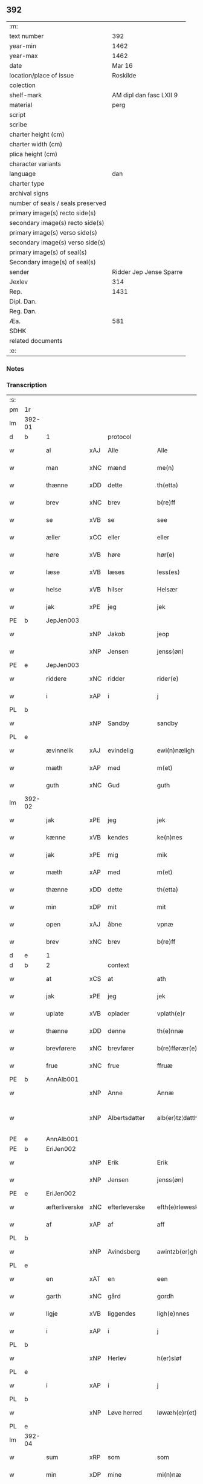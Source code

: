 ** 392

| :m:                               |                         |
| text number                       |                     392 |
| year-min                          |                    1462 |
| year-max                          |                    1462 |
| date                              |                  Mar 16 |
| location/place of issue           |                Roskilde |
| colection                         |                         |
| shelf-mark                        | AM dipl dan fasc LXII 9 |
| material                          |                    perg |
| script                            |                         |
| scribe                            |                         |
| charter height (cm)               |                         |
| charter width (cm)                |                         |
| plica height (cm)                 |                         |
| character variants                |                         |
| language                          |                     dan |
| charter type                      |                         |
| archival signs                    |                         |
| number of seals / seals preserved |                         |
| primary image(s) recto side(s)    |                         |
| secondary image(s) recto side(s)  |                         |
| primary image(s) verso side(s)    |                         |
| secondary image(s) verso side(s)  |                         |
| primary image(s) of seal(s)       |                         |
| Secondary image(s) of seal(s)     |                         |
| sender                            | Ridder Jep Jense Sparre |
| Jexlev                            |                     314 |
| Rep.                              |                    1431 |
| Dipl. Dan.                        |                         |
| Reg. Dan.                         |                         |
| Æa.                               |                     581 |
| SDHK                              |                         |
| related documents                 |                         |
| :e:                               |                         |

*** Notes


*** Transcription
| :s: |        |               |     |               |   |                      |                |   |   |   |        |     |   |   |   |               |          |          |  |    |    |    |    |
| pm  | 1r     |               |     |               |   |                      |                |   |   |   |        |     |   |   |   |               |          |          |  |    |    |    |    |
| lm  | 392-01 |               |     |               |   |                      |                |   |   |   |        |     |   |   |   |               |          |          |  |    |    |    |    |
| d   | b      | 1             |     | protocol      |   |                      |                |   |   |   |        |     |   |   |   |               |          |          |  |    |    |    |    |
| w   |        | al            | xAJ | Alle          |   | Alle                 | Alle           |   |   |   |        | dan |   |   |   |        392-01 | 1:protocol |          |  |    |    |    |    |
| w   |        | man           | xNC | mænd          |   | me(n)                | me̅             |   |   |   |        | dan |   |   |   |        392-01 | 1:protocol |          |  |    |    |    |    |
| w   |        | thænne        | xDD | dette         |   | th(etta)             | thꝫᷓ            |   |   |   |        | dan |   |   |   |        392-01 | 1:protocol |          |  |    |    |    |    |
| w   |        | brev          | xNC | brev          |   | b(re)ff              | b̅ff            |   |   |   |        | dan |   |   |   |        392-01 | 1:protocol |          |  |    |    |    |    |
| w   |        | se            | xVB | se            |   | see                  | ſee            |   |   |   |        | dan |   |   |   |        392-01 | 1:protocol |          |  |    |    |    |    |
| w   |        | æller         | xCC | eller         |   | eller                | elleꝛ          |   |   |   |        | dan |   |   |   |        392-01 | 1:protocol |          |  |    |    |    |    |
| w   |        | høre          | xVB | høre          |   | hør(e)               | hør           |   |   |   |        | dan |   |   |   |        392-01 | 1:protocol |          |  |    |    |    |    |
| w   |        | læse          | xVB | læses         |   | less(es)             | leſ           |   |   |   |        | dan |   |   |   |        392-01 | 1:protocol |          |  |    |    |    |    |
| w   |        | helse         | xVB | hilser        |   | Helsær               | Helſæꝛ         |   |   |   |        | dan |   |   |   |        392-01 | 1:protocol |          |  |    |    |    |    |
| w   |        | jak           | xPE | jeg           |   | jek                  | ȷek            |   |   |   |        | dan |   |   |   |        392-01 | 1:protocol |          |  |    |    |    |    |
| PE  | b      | JepJen003     |     |               |   |                      |                |   |   |   |        |     |   |   |   |               |          |          |  |    |    |    |    |
| w   |        |               | xNP | Jakob         |   | jeop                 | ȷeop           |   |   |   |        | dan |   |   |   |        392-01 | 1:protocol |          |  |1668|    |    |    |
| w   |        |               | xNP | Jensen        |   | jenss(øn)            | enſ          |   |   |   |        | dan |   |   |   |        392-01 | 1:protocol |          |  |1668|    |    |    |
| PE  | e      | JepJen003     |     |               |   |                      |                |   |   |   |        |     |   |   |   |               |          |          |  |    |    |    |    |
| w   |        | riddere       | xNC | ridder        |   | rider(e)             | ríder         |   |   |   |        | dan |   |   |   |        392-01 | 1:protocol |          |  |    |    |    |    |
| w   |        | i             | xAP | i             |   | j                    | j              |   |   |   |        | dan |   |   |   |        392-01 | 1:protocol |          |  |    |    |    |    |
| PL  | b      |               |     |               |   |                      |                |   |   |   |        |     |   |   |   |               |          |          |  |    |    |    |    |
| w   |        |               | xNP | Sandby        |   | sandby               | ſandbÿ         |   |   |   |        | dan |   |   |   |        392-01 | 1:protocol |          |  |    |    |    |    |
| PL  | e      |               |     |               |   |                      |                |   |   |   |        |     |   |   |   |               |          |          |  |    |    |    |    |
| w   |        | ævinnelik     | xAJ | evindelig     |   | ewi(n)næligh         | ewi̅nælígh      |   |   |   |        | dan |   |   |   |        392-01 | 1:protocol |          |  |    |    |    |    |
| w   |        | mæth          | xAP | med           |   | m(et)                | mꝫ             |   |   |   |        | dan |   |   |   |        392-01 | 1:protocol |          |  |    |    |    |    |
| w   |        | guth          | xNC | Gud           |   | guth                 | guth           |   |   |   |        | dan |   |   |   |        392-01 | 1:protocol |          |  |    |    |    |    |
| lm  | 392-02 |               |     |               |   |                      |                |   |   |   |        |     |   |   |   |               |          |          |  |    |    |    |    |
| w   |        | jak           | xPE | jeg           |   | jek                  | jek            |   |   |   |        | dan |   |   |   |        392-02 | 1:protocol |          |  |    |    |    |    |
| w   |        | kænne         | xVB | kendes        |   | ke(n)nes             | ke̅ne          |   |   |   |        | dan |   |   |   |        392-02 | 1:protocol |          |  |    |    |    |    |
| w   |        | jak           | xPE | mig           |   | mik                  | mik            |   |   |   |        | dan |   |   |   |        392-02 | 1:protocol |          |  |    |    |    |    |
| w   |        | mæth          | xAP | med           |   | m(et)                | mꝫ             |   |   |   |        | dan |   |   |   |        392-02 | 1:protocol |          |  |    |    |    |    |
| w   |        | thænne        | xDD | dette         |   | th(etta)             | thꝫᷓ            |   |   |   |        | dan |   |   |   |        392-02 | 1:protocol |          |  |    |    |    |    |
| w   |        | min           | xDP | mit           |   | mit                  | mit            |   |   |   |        | dan |   |   |   |        392-02 | 1:protocol |          |  |    |    |    |    |
| w   |        | open          | xAJ | åbne          |   | vpnæ                 | vpnæ           |   |   |   |        | dan |   |   |   |        392-02 | 1:protocol |          |  |    |    |    |    |
| w   |        | brev          | xNC | brev          |   | b(re)ff              | b̅ff            |   |   |   |        | dan |   |   |   |        392-02 | 1:protocol |          |  |    |    |    |    |
| d   | e      | 1             |     |               |   |                      |                |   |   |   |        |     |   |   |   |               |          |          |  |    |    |    |    |
| d   | b      | 2             |     | context       |   |                      |                |   |   |   |        |     |   |   |   |               |          |          |  |    |    |    |    |
| w   |        | at            | xCS | at            |   | ath                  | ath            |   |   |   |        | dan |   |   |   |        392-02 | 2:context |          |  |    |    |    |    |
| w   |        | jak           | xPE | jeg           |   | jek                  | ȷek            |   |   |   |        | dan |   |   |   |        392-02 | 2:context |          |  |    |    |    |    |
| w   |        | uplate        | xVB | oplader       |   | vplath(e)r           | vplathꝝ        |   |   |   |        | dan |   |   |   |        392-02 | 2:context |          |  |    |    |    |    |
| w   |        | thænne        | xDD | denne         |   | th(e)nnæ             | thn̅næ          |   |   |   |        | dan |   |   |   |        392-02 | 2:context |          |  |    |    |    |    |
| w   |        | brevførere    | xNC | brevfører     |   | b(re)fførær(e)       | b̅fførær       |   |   |   |        | dan |   |   |   |        392-02 | 2:context |          |  |    |    |    |    |
| w   |        | frue          | xNC | frue          |   | ffruæ                | ffꝛűæ          |   |   |   |        | dan |   |   |   |        392-02 | 2:context |          |  |    |    |    |    |
| PE  | b      | AnnAlb001     |     |               |   |                      |                |   |   |   |        |     |   |   |   |               |          |          |  |    |    |    |    |
| w   |        |               | xNP | Anne          |   | Annæ                 | Annæ           |   |   |   |        | dan |   |   |   |        392-02 | 2:context |          |  |1669|    |    |    |
| w   |        |               | xNP | Albertsdatter |   | alb(er)tz¦datthr(um) | albtz¦datthꝝ  |   |   |   |        | dan |   |   |   | 392-02—392-03 | 2:context |          |  |1669|    |    |    |
| PE  | e      | AnnAlb001     |     |               |   |                      |                |   |   |   |        |     |   |   |   |               |          |          |  |    |    |    |    |
| PE  | b      | EriJen002     |     |               |   |                      |                |   |   |   |        |     |   |   |   |               |          |          |  |    |    |    |    |
| w   |        |               | xNP | Erik          |   | Erik                 | Erik           |   |   |   |        | dan |   |   |   |        392-03 | 2:context |          |  |1670|    |    |    |
| w   |        |               | xNP | Jensen        |   | jenss(øn)            | jenſ          |   |   |   |        | dan |   |   |   |        392-03 | 2:context |          |  |1670|    |    |    |
| PE  | e      | EriJen002     |     |               |   |                      |                |   |   |   |        |     |   |   |   |               |          |          |  |    |    |    |    |
| w   |        | æfterliverske | xNC | efterleverske |   | efth(e)rleweske      | efth̅ꝛleweſke   |   |   |   |        | dan |   |   |   |        392-03 | 2:context |          |  |    |    |    |    |
| w   |        | af            | xAP | af            |   | aff                  | aff            |   |   |   |        | dan |   |   |   |        392-03 | 2:context |          |  |    |    |    |    |
| PL  | b      |               |     |               |   |                      |                |   |   |   |        |     |   |   |   |               |          |          |  |    |    |    |    |
| w   |        |               | xNP | Avindsberg    |   | awintzb(er)gh        | awíntzbgh     |   |   |   |        | dan |   |   |   |        392-03 | 2:context |          |  |    |    |    |    |
| PL  | e      |               |     |               |   |                      |                |   |   |   |        |     |   |   |   |               |          |          |  |    |    |    |    |
| w   |        | en            | xAT | en            |   | een                  | ee            |   |   |   |        | dan |   |   |   |        392-03 | 2:context |          |  |    |    |    |    |
| w   |        | garth         | xNC | gård          |   | gordh                | goꝛdh          |   |   |   |        | dan |   |   |   |        392-03 | 2:context |          |  |    |    |    |    |
| w   |        | ligje         | xVB | liggendes     |   | ligh(e)nnes          | líghn̅ne       |   |   |   |        | dan |   |   |   |        392-03 | 2:context |          |  |    |    |    |    |
| w   |        | i             | xAP | i             |   | j                    | j              |   |   |   |        | dan |   |   |   |        392-03 | 2:context |          |  |    |    |    |    |
| PL  | b      |               |     |               |   |                      |                |   |   |   |        |     |   |   |   |               |          |          |  |    |    |    |    |
| w   |        |               | xNP | Herlev        |   | h(er)sløf            | hſløf         |   |   |   |        | dan |   |   |   |        392-03 | 2:context |          |  |    |    |    |    |
| PL  | e      |               |     |               |   |                      |                |   |   |   |        |     |   |   |   |               |          |          |  |    |    |    |    |
| w   |        | i             | xAP | i             |   | j                    | j              |   |   |   |        | dan |   |   |   |        392-03 | 2:context |          |  |    |    |    |    |
| PL  | b      |               |     |               |   |                      |                |   |   |   |        |     |   |   |   |               |          |          |  |    |    |    |    |
| w   |        |               | xNP | Løve herred   |   | løwæh(e)r(et)        | løwæhꝝ̅         |   |   |   |        | dan |   |   |   |        392-03 | 2:context |          |  |    |    |    |    |
| PL  | e      |               |     |               |   |                      |                |   |   |   |        |     |   |   |   |               |          |          |  |    |    |    |    |
| lm  | 392-04 |               |     |               |   |                      |                |   |   |   |        |     |   |   |   |               |          |          |  |    |    |    |    |
| w   |        | sum           | xRP | som           |   | som                  | ſo            |   |   |   |        | dan |   |   |   |        392-04 | 2:context |          |  |    |    |    |    |
| w   |        | min           | xDP | mine          |   | mi(n)næ              | mi̅næ           |   |   |   |        | dan |   |   |   |        392-04 | 2:context |          |  |    |    |    |    |
| w   |        | forældre      | xNC | forældre      |   | foreldhr(e)næ        | foꝛeldhꝛn̅æ     |   |   |   |        | dan |   |   |   |        392-04 | 2:context |          |  |    |    |    |    |
| w   |        | ok            | xCC | og            |   | ok                   | ok             |   |   |   |        | dan |   |   |   |        392-04 | 2:context |          |  |    |    |    |    |
| w   |        | jak           | xPE | jeg           |   | jek                  | ȷek            |   |   |   |        | dan |   |   |   |        392-04 | 2:context |          |  |    |    |    |    |
| w   |        | i             | xAP | i             |   | j                    | j              |   |   |   |        | dan |   |   |   |        392-04 | 2:context |          |  |    |    |    |    |
| w   |        | pant          | xNC | pant          |   | pant                 | pant           |   |   |   |        | dan |   |   |   |        392-04 | 2:context |          |  |    |    |    |    |
| w   |        | have          | xVB | have          |   | haffwe               | haffwe         |   |   |   |        | dan |   |   |   |        392-04 | 2:context |          |  |    |    |    |    |
| w   |        | have          | xVB | haft          |   | hafft                | hafft          |   |   |   |        | dan |   |   |   |        392-04 | 2:context |          |  |    |    |    |    |
| w   |        | ok            | xCC | og            |   | Ok                   | Ok             |   |   |   |        | dan |   |   |   |        392-04 | 2:context |          |  |    |    |    |    |
| w   |        | have          | xVB | har           |   | haffw(er)            | haffw         |   |   |   |        | dan |   |   |   |        392-04 | 2:context |          |  |    |    |    |    |
| w   |        | fornævnd      | xAJ | fornævnte     |   | for(nefnde)          | foꝛ           |   |   |   | de-sup | dan |   |   |   |        392-04 | 2:context |          |  |    |    |    |    |
| w   |        | frue          | xNC | frue          |   | fruæ                 | fꝛűæ           |   |   |   |        | dan |   |   |   |        392-04 | 2:context |          |  |    |    |    |    |
| PE  | b      | AnnAlb001     |     |               |   |                      |                |   |   |   |        |     |   |   |   |               |          |          |  |    |    |    |    |
| w   |        |               | xNP | Anne          |   | Annæ                 | Annæ           |   |   |   |        | dan |   |   |   |        392-04 | 2:context |          |  |1671|    |    |    |
| PE  | e      | AnnAlb001     |     |               |   |                      |                |   |   |   |        |     |   |   |   |               |          |          |  |    |    |    |    |
| w   |        | fornævnd      | xAJ | fornævnte     |   | for(nefnde)          | foꝛ           |   |   |   | de-sup | dan |   |   |   |        392-04 | 2:context |          |  |    |    |    |    |
| w   |        | garth         | xNC | gård          |   | gord                 | goꝛd           |   |   |   |        | dan |   |   |   |        392-04 | 2:context |          |  |    |    |    |    |
| lm  | 392-05 |               |     |               |   |                      |                |   |   |   |        |     |   |   |   |               |          |          |  |    |    |    |    |
| w   |        | af            | xAP | af            |   | aff                  | aff            |   |   |   |        | dan |   |   |   |        392-05 | 2:context |          |  |    |    |    |    |
| w   |        | jak           | xPE | mig           |   | mik                  | mik            |   |   |   |        | dan |   |   |   |        392-05 | 2:context |          |  |    |    |    |    |
| w   |        | løse          | xVB | løst          |   | løst                 | løſt           |   |   |   |        | dan |   |   |   |        392-05 | 2:context |          |  |    |    |    |    |
| w   |        | fore          | xAP | for           |   | for(e)               | for           |   |   |   |        | dan |   |   |   |        392-05 | 2:context |          |  |    |    |    |    |
| n   |        | 16            |     | 16            |   | xvi                  | xvi            |   |   |   |        | dan |   |   |   |        392-05 | 2:context |          |  |    |    |    |    |
| w   |        | løthemark     | xNC | løde          |   | lød(e)               | lø            |   |   |   |        | dan |   |   |   |        392-05 | 2:context |          |  |    |    |    |    |
| w   |        | mark          | xNC | mark          |   | mark                 | maꝛk           |   |   |   |        | dan |   |   |   |        392-05 | 2:context |          |  |    |    |    |    |
| w   |        | lovlik        | xAJ | lovlige       |   | loffleghe            | loffleghe      |   |   |   |        | dan |   |   |   |        392-05 | 2:context |          |  |    |    |    |    |
| w   |        | sva           | xAV | så            |   | saa                  | ſaa            |   |   |   |        | dan |   |   |   |        392-05 | 2:context |          |  |    |    |    |    |
| w   |        | jak           | xPE | mig           |   | mik                  | mik            |   |   |   |        | dan |   |   |   |        392-05 | 2:context |          |  |    |    |    |    |
| w   |        | aldeles       | xAV | aldeles       |   | aldel(is)            | aldelꝭ̅         |   |   |   |        | dan |   |   |   |        392-05 | 2:context |          |  |    |    |    |    |
| w   |        | nøghje        | xVB | nøjes         |   | nøwes                | nøweſ          |   |   |   |        | dan |   |   |   |        392-05 | 2:context |          |  |    |    |    |    |
| d   | e      | 2             |     |               |   |                      |                |   |   |   |        |     |   |   |   |               |          |          |  |    |    |    |    |
| d   | b      | 3             |     | eschatocol    |   |                      |                |   |   |   |        |     |   |   |   |               |          |          |  |    |    |    |    |
| w   |        | til           | xAP | til           |   | Tiil                 | Tiil           |   |   |   |        | dan |   |   |   |        392-05 | 3:eschatocol |          |  |    |    |    |    |
| w   |        | ytermere      | xAJ | ydermere      |   | yth(e)rmær(e)        | yth̅ꝛmær       |   |   |   |        | dan |   |   |   |        392-05 | 3:eschatocol |          |  |    |    |    |    |
| w   |        | forvaring     | xNC | forvaring     |   | forwæ¦ringh          | foꝛwæ¦ríngh    |   |   |   |        | dan |   |   |   | 392-05-392-06 | 3:eschatocol |          |  |    |    |    |    |
| w   |        | ok            | xCC | og            |   | ok                   | ok             |   |   |   |        | dan |   |   |   |        392-06 | 3:eschatocol |          |  |    |    |    |    |
| w   |        | vitnesbyrth   | xNC | vidnesbyrd    |   | withni(n)gxbiwrdh    | wíthni̅gxbíwꝛdh |   |   |   |        | dan |   |   |   |        392-06 | 3:eschatocol |          |  |    |    |    |    |
| w   |        | hængje        | xVB | hænger        |   | hingh(e)r            | hinghꝝ         |   |   |   |        | dan |   |   |   |        392-06 | 3:eschatocol |          |  |    |    |    |    |
| w   |        | jak           | xPE | jeg           |   | jek                  | ȷek            |   |   |   |        | dan |   |   |   |        392-06 | 3:eschatocol |          |  |    |    |    |    |
| w   |        | min           | xDP | mit           |   | mit                  | mit            |   |   |   |        | dan |   |   |   |        392-06 | 3:eschatocol |          |  |    |    |    |    |
| w   |        | insighle      | xNC | indsegl       |   | jndzegle             | ndzegle       |   |   |   |        | dan |   |   |   |        392-06 | 3:eschatocol |          |  |    |    |    |    |
| w   |        | næthen        | xAV | neden         |   | næth(e)n             | næth̅          |   |   |   |        | dan |   |   |   |        392-06 | 3:eschatocol |          |  |    |    |    |    |
| w   |        | for           | xAP | for           |   | for(e)               | for           |   |   |   |        | dan |   |   |   |        392-06 | 3:eschatocol |          |  |    |    |    |    |
| w   |        | thænne        | xDD | dette         |   | th(etta)             | thꝫᷓ            |   |   |   |        | dan |   |   |   |        392-06 | 3:eschatocol |          |  |    |    |    |    |
| w   |        | brev          | xNC | brev          |   | b(re)ff              | b̅ff            |   |   |   |        | dan |   |   |   |        392-06 | 3:eschatocol |          |  |    |    |    |    |
| w   |        | um+væl        | xAV | om vel        |   | omwel                | omwel          |   |   |   |        | dan |   |   |   |        392-06 | 3:eschatocol |          |  |    |    |    |    |
| w   |        | mæth          | xAP | med           |   | m(et)                | mꝫ             |   |   |   |        | dan |   |   |   |        392-06 | 3:eschatocol |          |  |    |    |    |    |
| lm  | 392-07 |               |     |               |   |                      |                |   |   |   |        |     |   |   |   |               |          |          |  |    |    |    |    |
| w   |        | min           | xDP | min           |   | mij(n)               | mij̅            |   |   |   |        | dan |   |   |   |        392-07 | 3:eschatocol |          |  |    |    |    |    |
| w   |        | kær           | xAJ | kære          |   | kær(e)               | kær           |   |   |   |        | dan |   |   |   |        392-07 | 3:eschatocol |          |  |    |    |    |    |
| w   |        | father        | xNC | faders        |   | fath(e)rs            | fathꝛ̅         |   |   |   |        | dan |   |   |   |        392-07 | 3:eschatocol |          |  |    |    |    |    |
| w   |        | insighle      | xNC | indsegl       |   | jndzegle             | ndzegle       |   |   |   |        | dan |   |   |   |        392-07 | 3:eschatocol |          |  |    |    |    |    |
| w   |        | ok            | xCC | og            |   | ok                   | ok             |   |   |   |        | dan |   |   |   |        392-07 | 3:eschatocol |          |  |    |    |    |    |
| w   |        | hetherlik     | xAJ | hæderlig      |   | heth(e)rligh         | heth̅ꝛligh      |   |   |   |        | dan |   |   |   |        392-07 | 3:eschatocol |          |  |    |    |    |    |
| w   |        | man           | xNC | mands         |   | mantz                | mantz          |   |   |   |        | dan |   |   |   |        392-07 | 3:eschatocol |          |  |    |    |    |    |
| w   |        | insighle      | xNC | indsegl       |   | jndzegle             | ȷndzegle       |   |   |   |        | dan |   |   |   |        392-07 | 3:eschatocol |          |  |    |    |    |    |
| w   |        | hærre         | xNC | hr.            |   | h(er)                | h̅              |   |   |   |        | dan |   |   |   |        392-07 | 3:eschatocol |          |  |    |    |    |    |
| PE  | b      | PerSti001     |     |               |   |                      |                |   |   |   |        |     |   |   |   |               |          |          |  |    |    |    |    |
| w   |        |               | xNP | Per           |   | p(er)                | ꝑ              |   |   |   |        | dan |   |   |   |        392-07 | 3:eschatocol |          |  |1672|    |    |    |
| w   |        |               | xNP | Stirm         |   | stirm                | ſtır          |   |   |   |        | dan |   |   |   |        392-07 | 3:eschatocol |          |  |1672|    |    |    |
| PE  | e      | PerSti001     |     |               |   |                      |                |   |   |   |        |     |   |   |   |               |          |          |  |    |    |    |    |
| w   |        | vicaris       | xNC | vikar         |   | vicaris              | vicaris        |   |   |   |        | dan |   |   |   |        392-07 | 3:eschatocol |          |  |    |    |    |    |
| w   |        | i             | xAP | i             |   | j                    | ȷ              |   |   |   |        | dan |   |   |   |        392-07 | 3:eschatocol |          |  |    |    |    |    |
| PL  | b      |               |     |               |   |                      |                |   |   |   |        |     |   |   |   |               |          |          |  |    |    |    |    |
| w   |        |               | xNP | Roskilde      |   | Rosk(ilde)           | Roſkꝭ          |   |   |   |        | dan |   |   |   |        392-07 | 3:eschatocol |          |  |    |    |    |    |
| PL  | e      |               |     |               |   |                      |                |   |   |   |        |     |   |   |   |               |          |          |  |    |    |    |    |
| w   |        |               |     |               |   | Dat(um)              | Datͫ            |   |   |   |        | lat |   |   |   |        392-07 | 3:eschatocol |          |  |    |    |    |    |
| lm  | 392-08 |               |     |               |   |                      |                |   |   |   |        |     |   |   |   |               |          |          |  |    |    |    |    |
| PL  | b      |               |     |               |   |                      |                |   |   |   |        |     |   |   |   |               |          |          |  |    |    |    |    |
| w   |        |               |     |               |   | Roskild(is)          | Roſkıl        |   |   |   |        | lat |   |   |   |        392-08 | 3:eschatocol |          |  |    |    |    |    |
| PL  | e      |               |     |               |   |                      |                |   |   |   |        |     |   |   |   |               |          |          |  |    |    |    |    |
| w   |        |               |     |               |   | Anno                 | Anno           |   |   |   |        | lat |   |   |   |        392-08 | 3:eschatocol |          |  |    |    |    |    |
| w   |        |               |     |               |   | d(omi)nj             | dn̅ȷ            |   |   |   |        | lat |   |   |   |        392-08 | 3:eschatocol |          |  |    |    |    |    |
| n   |        |               |     |               |   | mcdlxijº             | cdlxıȷº       |   |   |   |        | lat |   |   |   |        392-08 | 3:eschatocol |          |  |    |    |    |    |
| w   |        |               |     |               |   | in                   | i             |   |   |   |        | lat |   |   |   |        392-08 | 3:eschatocol |          |  |    |    |    |    |
| w   |        |               |     |               |   | p(ro)festo           | ꝓfeſto         |   |   |   |        | lat |   |   |   |        392-08 | 3:eschatocol |          |  |    |    |    |    |
| w   |        |               |     |               |   | b(ea)te              | bt̅e            |   |   |   |        | lat |   |   |   |        392-08 | 3:eschatocol |          |  |    |    |    |    |
| w   |        |               |     |               |   | g(er)trud(e)         | gtrŭ         |   |   |   |        | lat |   |   |   |        392-08 | 3:eschatocol |          |  |    |    |    |    |
| w   |        |               |     |               |   | v(ir)ginis           | vgini        |   |   |   |        | lat |   |   |   |        392-08 | 3:eschatocol |          |  |    |    |    |    |
| w   |        |               |     |               |   | glo(rio)se           | glo̅ſe          |   |   |   |        | lat |   |   |   |        392-08 | 3:eschatocol |          |  |    |    |    |    |
| d   | e      | 3             |     |               |   |                      |                |   |   |   |        |     |   |   |   |               |          |          |  |    |    |    |    |
| :e: |        |               |     |               |   |                      |                |   |   |   |        |     |   |   |   |               |          |          |  |    |    |    |    |
